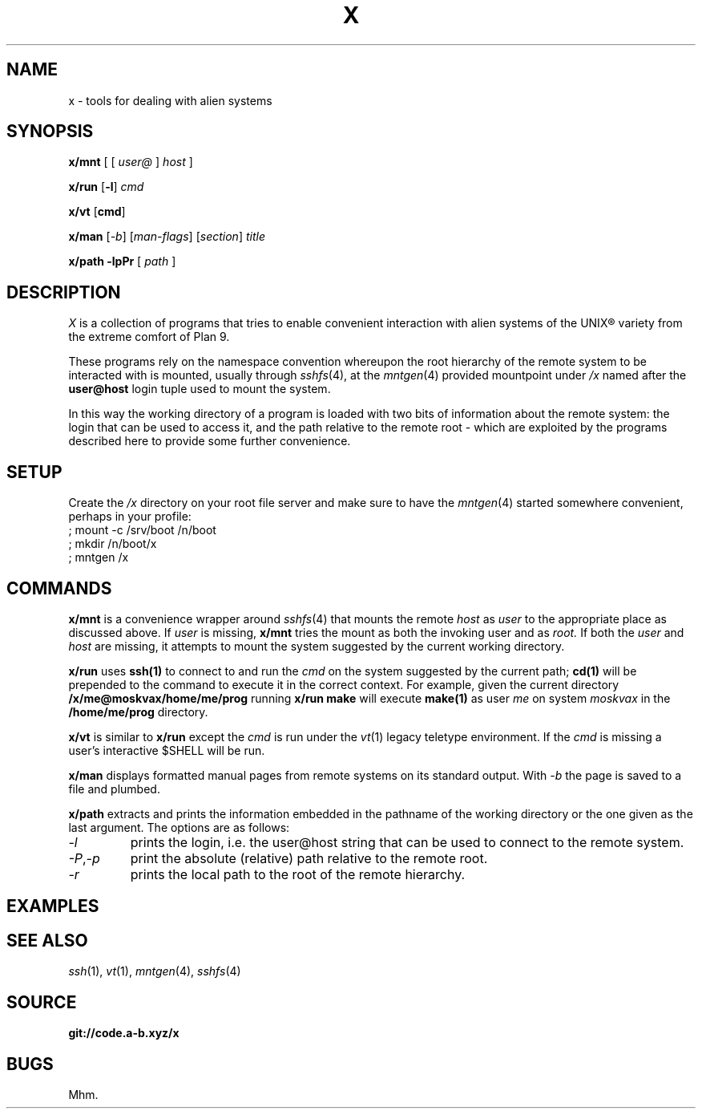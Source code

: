 .TH X 1
.SH NAME
x \- tools for dealing with alien systems
.SH SYNOPSIS
.PP
.B x/mnt
[ [
.I user@
]
.I host
]
.PP
.B x/run
.RB [ -l ]
.I cmd
.PP
.B x/vt
.RB [ cmd ]
.PP
.B x/man
.RI [ -b ]
.RI [ man-flags ]
.RI [ section ]
.I title
.PP
.B x/path
.B -lpPr
[
.I path
]
.SH DESCRIPTION
.PP
.I X
is a collection of programs that tries to enable convenient
interaction with alien systems of the UNIX® variety from the
extreme comfort of Plan 9.
.PP
These programs rely on the namespace convention whereupon the
root hierarchy of the remote system to be interacted with is
mounted, usually through
.IR sshfs (4),
at the
.IR mntgen (4)
provided mountpoint under
.I /x
named after the
.B user@host
login tuple used to mount the system.
.PP
In this way the working directory of a program is loaded with
two bits of information about the remote system: the login
that can be used to access it, and the path relative to the
remote root - which are exploited by the programs described
here to provide some further convenience.
.SH SETUP
.PP
Create the
.I /x
directory on your root file server and make sure to have the
.IR mntgen (4)
started somewhere convenient, perhaps in your profile:
.EX
; mount -c /srv/boot /n/boot
; mkdir /n/boot/x
; mntgen /x
.EE
.SH COMMANDS
.PP
.B x/mnt
is a convenience wrapper around
.IR sshfs (4)
that mounts the remote
.I host
as 
.I user
to the appropriate place as discussed above.
If
.I user
is missing,
.B x/mnt
tries the mount as both the invoking user and as
.I root.
If both the
.I user
and
.I host
are missing, it attempts to mount the system suggested by the
current working directory.

.PP
.B x/run
uses
.B ssh(1)
to connect to and run the
.I cmd
on the system suggested by the current path;
.B cd(1)
will be prepended to the command to execute it in the correct
context.  For example, given the current directory
.B /x/me@moskvax/home/me/prog
running
.B x/run make
will execute
.B make(1)
as user
.I me
on system
.I moskvax
in the
.B /home/me/prog
directory.

.PP
.B x/vt
is similar to
.B x/run
except the
.I cmd
is run under the
.IR vt (1)
legacy teletype environment. If the
.I cmd
is missing a user's interactive $SHELL will be run.

.PP
.B x/man
displays formatted manual pages from remote systems on its
standard output.
With
.I -b
the page is saved to a file and plumbed.

.PP
.B x/path
extracts and prints the information embedded in the pathname
of the working directory or the one given as the last
argument.
The options are as follows:
.TF "-o option"
.TP
.I -l
prints the login, i.e. the user@host string that can be used
to connect to the remote system.
.TP
.IR -P , -p
print the absolute (relative) path relative to the remote
root.
.TP
.I -r
prints the local path to the root of the remote hierarchy.

.SH EXAMPLES
.SH SEE ALSO
.IR ssh (1),
.IR vt (1),
.IR mntgen (4),
.IR sshfs (4)
.SH SOURCE
.B git://code.a-b.xyz/x
.SH BUGS
Mhm.
